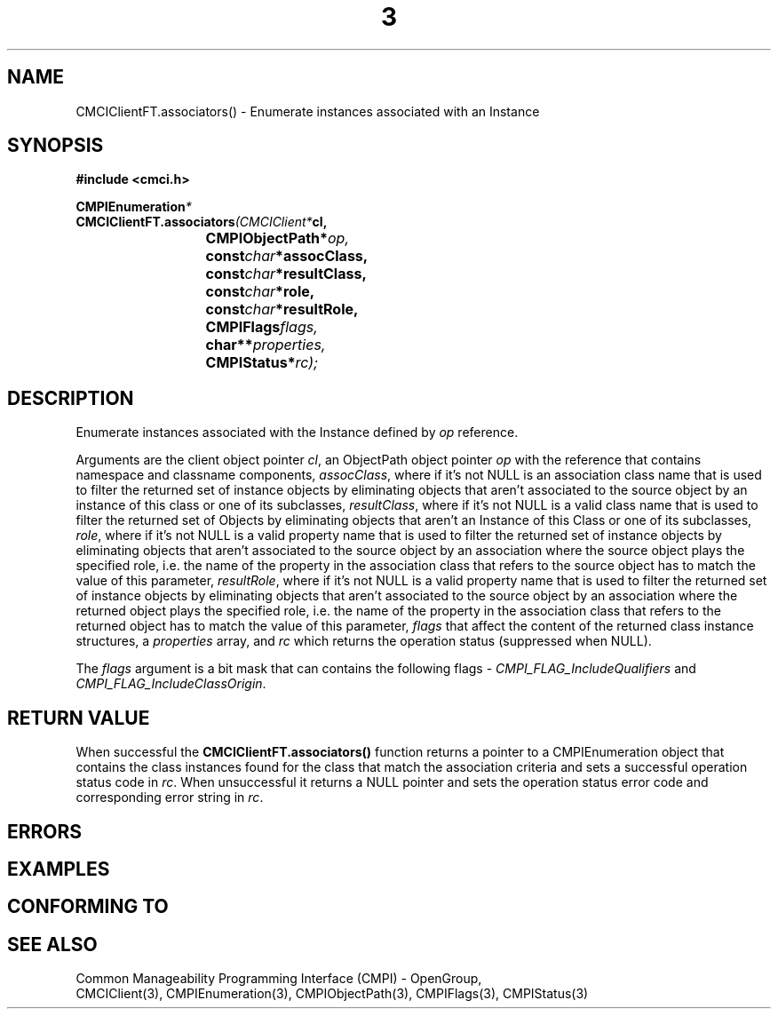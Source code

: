 .TH  3  2005-06-09 "sfcc" "SFCBroker Client Library"
.SH NAME
CMCIClientFT.associators() \- Enumerate instances associated with an Instance
.SH SYNOPSIS
.nf
.B #include <cmci.h>
.sp
.BI CMPIEnumeration *
.BI CMCIClientFT.associators (CMCIClient* cl,
.br
.BI				CMPIObjectPath* op,
.br
.BI				const char *assocClass,
.br
.BI				const char *resultClass,
.br
.BI				const char *role,
.br
.BI				const char *resultRole,
.br
.BI				CMPIFlags flags,
.br
.BI				char** properties,
.br
.BI				CMPIStatus* rc);
.br
.sp
.fi
.SH DESCRIPTION
Enumerate instances associated with the Instance defined by \fIop\fP reference.
.PP
Arguments are the client object pointer \fIcl\fP, an ObjectPath object 
pointer \fIop\fP with the reference that contains namespace and classname
components,
\fIassocClass\fP, where if it's not NULL is an association class name that 
is used to filter the returned set of instance objects by eliminating 
objects that aren't associated to the source object by an instance of 
this class or one of its subclasses,
\fIresultClass\fP, where if it's not NULL is a valid class name that 
is used to filter the returned set of Objects by eliminating objects that
aren't an Instance of this Class or one of its subclasses,
\fIrole\fP, where if it's not NULL is a valid property name that 
is used to filter the returned set of instance objects by eliminating
objects that aren't associated to the source object by an association 
where the source object plays the specified role, i.e. the name of the 
property in the association class that refers to the source object 
has to match the value of this parameter,
\fIresultRole\fP, where if it's not NULL is a valid property name that 
is used to filter the returned set of instance objects by eliminating 
objects that aren't associated to the source object by an association
where the returned object plays the specified role, i.e. the name of 
the property in the association class that refers to the returned object
has to match the value of this parameter,
\fIflags\fP that affect the content of the returned class instance structures,
a \fIproperties\fP array, and \fIrc\fP which returns the operation status 
(suppressed when NULL).
.PP
The \fIflags\fP argument is a bit mask that can contains the following flags - 
\fICMPI_FLAG_IncludeQualifiers\fP and \fICMPI_FLAG_IncludeClassOrigin\fP.
.SH "RETURN VALUE"
When successful the \fBCMCIClientFT.associators()\fP function returns
a pointer to a CMPIEnumeration object that contains the class instances 
found for the class that match the association criteria and sets a 
successful operation status code in \fIrc\fR.
When unsuccessful it returns a NULL pointer and sets the operation 
status error code and corresponding error string in \fIrc\fP.
.SH "ERRORS"
.sp
.SH "EXAMPLES"
.sp
.SH "CONFORMING TO"
.sp
.SH "SEE ALSO"
Common Manageability Programming Interface (CMPI) - OpenGroup,
.br
CMCIClient(3), CMPIEnumeration(3), CMPIObjectPath(3), CMPIFlags(3),
CMPIStatus(3)
